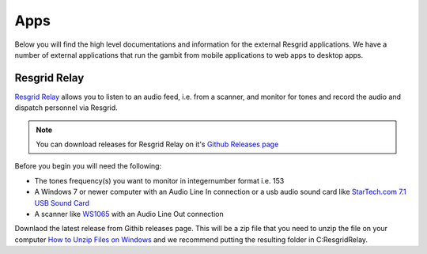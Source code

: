#######
Apps
#######

Below you will find the high level documentations and information for the external Resgrid applications. We have a number of external applications that run the gambit from mobile applications to web apps to desktop apps.

.. _resgrid_relay:

Resgrid Relay
****************************

`Resgrid Relay <https://github.com/Resgrid/Relay>`_ allows you to listen to an audio feed, i.e. from a scanner, and monitor for tones and record the audio and dispatch personnel via Resgrid.

.. note:: You can download releases for Resgrid Relay on it's `Github Releases page <https://github.com/Resgrid/Relay/releases>`_

Before you begin you will need the following:

* The tones frequency(s) you want to monitor in integer\number format i.e. 153
* A Windows 7 or newer computer with an Audio Line In connection or a usb audio sound card like `StarTech.com 7.1 USB Sound Card <https://www.amazon.com/Audio-Adapter-External-Sound-Digital/dp/B002LM0U2S/ref=sr_1_23?crid=L67ULCUULP6T&keywords=usb+audio+adapter&qid=1561180863&s=gateway&sprefix=usb+audio%2Caps%2C198&sr=8-23>`_
* A scanner like `WS1065 <https://amzn.to/2Kuck8k>`_ with an Audio Line Out connection

Downlaod the latest release from Githib releases page. This will be a zip file that you need to unzip the file on your computer `How to Unzip Files on Windows <https://support.microsoft.com/en-us/help/4028088/windows-zip-and-unzip-files>`_ and we recommend putting the resulting folder in C:\ResgridRelay.

